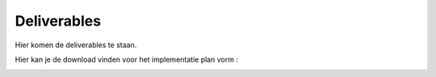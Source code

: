 Deliverables
===================================

Hier komen de deliverables te staan.

Hier kan je de download vinden voor het implementatie plan vorm :


.. image:: images/implementatieplan.png
   :align: center

